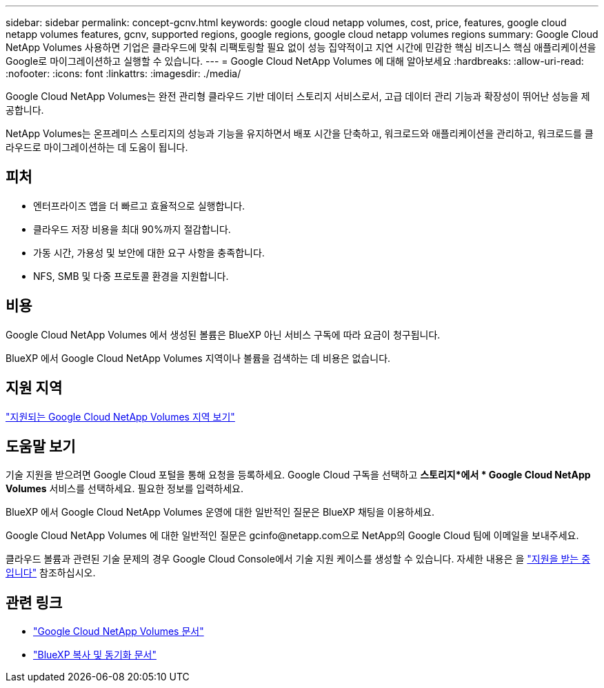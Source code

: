 ---
sidebar: sidebar 
permalink: concept-gcnv.html 
keywords: google cloud netapp volumes, cost, price, features, google cloud netapp volumes features, gcnv, supported regions, google regions, google cloud netapp volumes regions 
summary: Google Cloud NetApp Volumes 사용하면 기업은 클라우드에 맞춰 리팩토링할 필요 없이 성능 집약적이고 지연 시간에 민감한 핵심 비즈니스 핵심 애플리케이션을 Google로 마이그레이션하고 실행할 수 있습니다. 
---
= Google Cloud NetApp Volumes 에 대해 알아보세요
:hardbreaks:
:allow-uri-read: 
:nofooter: 
:icons: font
:linkattrs: 
:imagesdir: ./media/


[role="lead"]
Google Cloud NetApp Volumes는 완전 관리형 클라우드 기반 데이터 스토리지 서비스로서, 고급 데이터 관리 기능과 확장성이 뛰어난 성능을 제공합니다.

NetApp Volumes는 온프레미스 스토리지의 성능과 기능을 유지하면서 배포 시간을 단축하고, 워크로드와 애플리케이션을 관리하고, 워크로드를 클라우드로 마이그레이션하는 데 도움이 됩니다.



== 피처

* 엔터프라이즈 앱을 더 빠르고 효율적으로 실행합니다.
* 클라우드 저장 비용을 최대 90%까지 절감합니다.
* 가동 시간, 가용성 및 보안에 대한 요구 사항을 충족합니다.
* NFS, SMB 및 다중 프로토콜 환경을 지원합니다.




== 비용

Google Cloud NetApp Volumes 에서 생성된 볼륨은 BlueXP 아닌 서비스 구독에 따라 요금이 청구됩니다.

BlueXP 에서 Google Cloud NetApp Volumes 지역이나 볼륨을 검색하는 데 비용은 없습니다.



== 지원 지역

https://cloud.google.com/netapp/volumes/docs/discover/service-levels#supported_regions["지원되는 Google Cloud NetApp Volumes 지역 보기"^]



== 도움말 보기

기술 지원을 받으려면 Google Cloud 포털을 통해 요청을 등록하세요. Google Cloud 구독을 선택하고 *스토리지*에서 * Google Cloud NetApp Volumes* 서비스를 선택하세요. 필요한 정보를 입력하세요.

BlueXP 에서 Google Cloud NetApp Volumes 운영에 대한 일반적인 질문은 BlueXP 채팅을 이용하세요.

Google Cloud NetApp Volumes 에 대한 일반적인 질문은 gcinfo@netapp.com으로 NetApp의 Google Cloud 팀에 이메일을 보내주세요.

클라우드 볼륨과 관련된 기술 문제의 경우 Google Cloud Console에서 기술 지원 케이스를 생성할 수 있습니다. 자세한 내용은 을 link:https://cloud.google.com/netapp/volumes/docs/support["지원을 받는 중입니다"^] 참조하십시오.



== 관련 링크

* https://cloud.google.com/netapp/volumes/docs/discover/overview["Google Cloud NetApp Volumes 문서"^]
* https://docs.netapp.com/us-en/bluexp-copy-sync/index.html["BlueXP 복사 및 동기화 문서"^]

